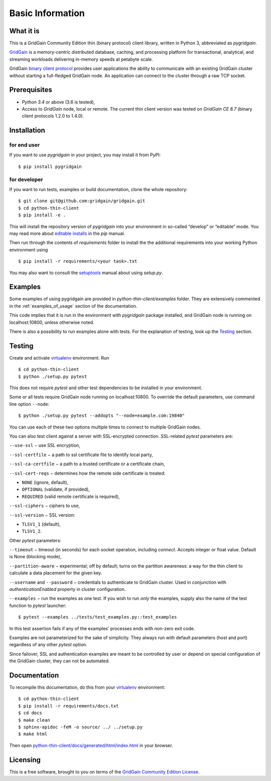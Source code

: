 ..  Copyright 2019 GridGain Systems, Inc. and Contributors.

..  Licensed under the GridGain Community Edition License (the "License");
    you may not use this file except in compliance with the License.
    You may obtain a copy of the License at

..      https://www.gridgain.com/products/software/community-edition/gridgain-community-edition-license

..  Unless required by applicable law or agreed to in writing, software
    distributed under the License is distributed on an "AS IS" BASIS,
    WITHOUT WARRANTIES OR CONDITIONS OF ANY KIND, either express or implied.
    See the License for the specific language governing permissions and
    limitations under the License.

=================
Basic Information
=================

What it is
----------

This is a GridGain Community Edition thin (binary protocol) client library,
written in Python 3, abbreviated as *pygridgain*.

`GridGain`_ is a memory-centric distributed database, caching,
and processing platform for transactional, analytical, and streaming
workloads delivering in-memory speeds at petabyte scale.

GridGain `binary client protocol`_ provides user applications the ability
to communicate with an existing GridGain cluster without starting
a full-fledged GridGain node. An application can connect to the cluster
through a raw TCP socket.

Prerequisites
-------------

- *Python 3.4* or above (3.6 is tested),
- Access to *GridGain* node, local or remote. The current thin client
  version was tested on *GridGain CE 8.7* (binary client protocols 1.2.0
  to 1.4.0).

Installation
------------

for end user
""""""""""""

If you want to use *pygridgain* in your project, you may install it from PyPI:

::

$ pip install pygridgain

for developer
"""""""""""""

If you want to run tests, examples or build documentation, clone
the whole repository:

::

$ git clone git@github.com:gridgain/gridgain.git
$ cd python-thin-client
$ pip install -e .

This will install the repository version of `pygridgain` into your environment
in so-called “develop” or “editable” mode. You may read more about
`editable installs`_ in the `pip` manual.

Then run through the contents of `requirements` folder to install
the the additional requirements into your working Python environment using

::

$ pip install -r requirements/<your task>.txt

You may also want to consult the `setuptools`_ manual about using `setup.py`.

Examples
--------

Some examples of using pygridgain are provided in
`python-thin-client/examples` folder. They are extensively
commented in the :ref:`examples_of_usage` section of the documentation.

This code implies that it is run in the environment with `pygridgain` package
installed, and GridGain node is running on localhost:10800, unless
otherwise noted.

There is also a possibility to run examples alone with tests. For
the explanation of testing, look up the `Testing`_ section.

Testing
-------

Create and activate virtualenv_ environment. Run

::

$ cd python-thin-client
$ python ./setup.py pytest

This does not require `pytest` and other test dependencies to be installed
in your environment.

Some or all tests require GridGain node running on localhost:10800.
To override the default parameters, use command line option ``--node``:

::

$ python ./setup.py pytest --addopts "--node=example.com:19840"

You can use each of these two options multiple times to connect to multiple
GridGain nodes.

You can also test client against a server with SSL-encrypted connection.
SSL-related `pytest` parameters are:

``--use-ssl`` − use SSL encryption,

``--ssl-certfile`` − a path to ssl certificate file to identify local party,

``--ssl-ca-certfile`` − a path to a trusted certificate or a certificate chain,

``--ssl-cert-reqs`` − determines how the remote side certificate is treated:

- ``NONE`` (ignore, default),
- ``OPTIONAL`` (validate, if provided),
- ``REQUIRED`` (valid remote certificate is required),

``--ssl-ciphers`` − ciphers to use,

``--ssl-version`` − SSL version:

- ``TLSV1_1`` (default),
- ``TLSV1_2``.

Other `pytest` parameters:

``--timeout`` − timeout (in seconds) for each socket operation, including
`connect`. Accepts integer or float value. Default is None (blocking mode),

``--partition-aware`` − experimental; off by default; turns on the partition
awareness: a way for the thin client to calculate a data placement for the
given key.

``--username`` and ``--password`` − credentials to authenticate to GridGain
cluster. Used in conjunction with `authenticationEnabled` property in cluster
configuration.

``--examples`` − run the examples as one test. If you wish to run *only*
the examples, supply also the name of the test function to `pytest` launcher:

::

$ pytest --examples ../tests/test_examples.py::test_examples

In this test assertion fails if any of the examples' processes ends with
non-zero exit code.

Examples are not parameterized for the sake of simplicity. They always run
with default parameters (host and port) regardless of any other
`pytest` option.

Since failover, SSL and authentication examples are meant to be controlled
by user or depend on special configuration of the GridGain cluster, they
can not be automated.

Documentation
-------------
To recompile this documentation, do this from your virtualenv_ environment:

::

$ cd python-thin-client
$ pip install -r requirements/docs.txt
$ cd docs
$ make clean
$ sphinx-apidoc -feM -o source/ ../ ../setup.py
$ make html

Then open `python-thin-client/docs/generated/html/index.html`_
in your browser.

Licensing
---------

This is a free software, brought to you on terms of the
`GridGain Community Edition License`_.

.. _GridGain: https://docs.gridgain.com/docs
.. _binary client protocol: https://ignite.apache.org/docs/latest/binary-client-protocol/binary-client-protocol
.. _GridGain Community Edition License: https://www.gridgain.com/products/software/community-edition/gridgain-community-edition-license
.. _virtualenv: https://virtualenv.pypa.io/
.. _setuptools: https://setuptools.readthedocs.io/
.. _python-thin-client/docs/generated/html/index.html: .
.. _editable installs: https://pip.pypa.io/en/stable/reference/pip_install/#editable-installs
